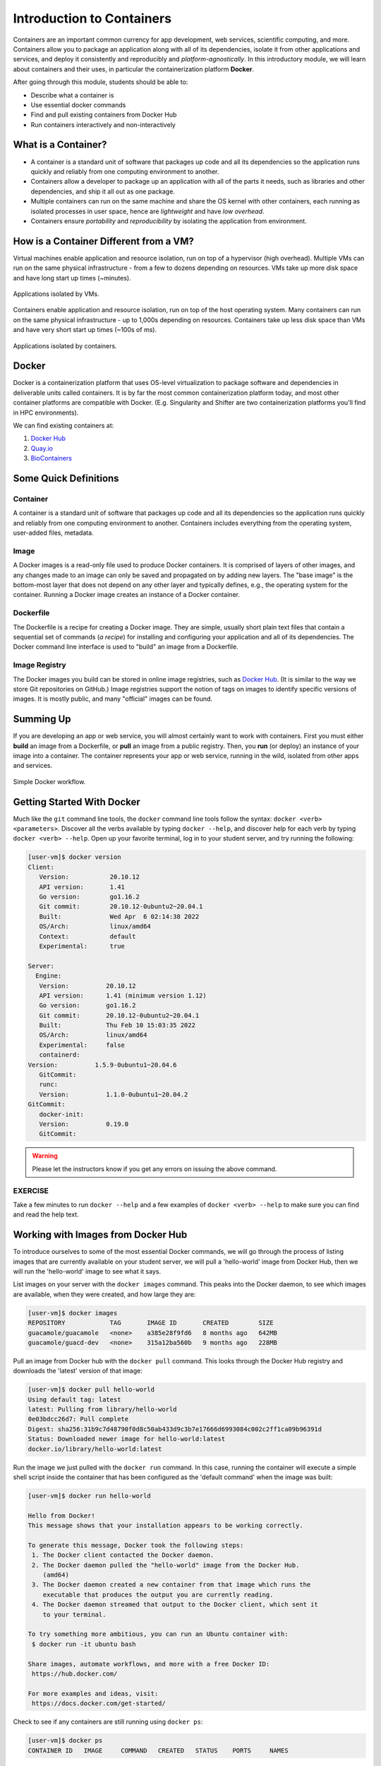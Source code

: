 Introduction to Containers
==========================

Containers are an important common currency for app development, web services,
scientific computing, and more. Containers allow you to package an application
along with all of its dependencies, isolate it from other applications and
services, and deploy it consistently and reproducibly and *platform-agnostically*.
In this introductory module, we will learn about containers and their uses, in
particular the containerization platform **Docker**.

After going through this module, students should be able to:

* Describe what a container is
* Use essential docker commands
* Find and pull existing containers from Docker Hub
* Run containers interactively and non-interactively



What is a Container?
--------------------

* A container is a standard unit of software that packages up code and all its
  dependencies so the application runs quickly and reliably from one computing
  environment to another.
* Containers allow a developer to package up an application with all of the
  parts it needs, such as libraries and other dependencies, and ship it all out
  as one package.
* Multiple containers can run on the same machine and share the OS kernel with
  other containers, each running as isolated processes in user space, hence are
  *lightweight* and have *low overhead*.
* Containers ensure *portability* and *reproducibility* by isolating the
  application from environment.


How is a Container Different from a VM?
---------------------------------------

Virtual machines enable application and resource isolation, run on top of a
hypervisor (high overhead). Multiple VMs can run on the same physical
infrastructure - from a few to dozens depending on resources. VMs take up more
disk space and have long start up times (~minutes).

.. figure:: images/arch_vm.png
   :width: 400
   :align: center

   Applications isolated by VMs.

Containers enable application and resource isolation, run on top of the host
operating system. Many containers can run on the same physical infrastructure -
up to 1,000s depending on resources. Containers take up less disk space than VMs
and have very short start up times (~100s of ms).

.. figure:: images/arch_container.png
   :width: 400
   :align: center

   Applications isolated by containers.



Docker
------

Docker is a containerization platform that uses OS-level virtualization to
package software and dependencies in deliverable units called containers. It is
by far the most common containerization platform today, and most other container
platforms are compatible with Docker. (E.g. Singularity and Shifter are two
containerization platforms you'll find in HPC environments).

We can find existing containers at:

1. `Docker Hub <https://hub.docker.com/>`_
2. `Quay.io <https://quay.io/>`_
3. `BioContainers <https://biocontainers.pro/#/>`_


Some Quick Definitions
----------------------

Container
~~~~~~~~~

A container is a standard unit of software that packages up code and all its
dependencies so the application runs quickly and reliably from one computing
environment to another. Containers includes everything from the operating
system, user-added files, metadata.

Image
~~~~~

A Docker images is a read-only file used to produce Docker containers. It is
comprised of layers of other images, and any changes made to an image can only
be saved and propagated on by adding new layers. The "base image" is the
bottom-most layer that does not depend on any other layer and typically defines,
e.g., the operating system for the container. Running a Docker image creates an
instance of a Docker container.

Dockerfile
~~~~~~~~~~

The Dockerfile is a recipe for creating a Docker image. They are simple, usually
short plain text files that contain a sequential set of commands (*a recipe*)
for installing and configuring your application and all of its dependencies. The
Docker command line interface is used to "build" an image from a Dockerfile.

Image Registry
~~~~~~~~~~~~~~

The Docker images you build can be stored in online image registries, such as
`Docker Hub <https://hub.docker.com/>`_. (It is similar to the way we store
Git repositories on GitHub.) Image registries support the notion of tags on
images to identify specific versions of images. It is mostly public, and many
"official" images can be found.

Summing Up
----------

If you are developing an app or web service, you will almost certainly want to
work with containers. First you must either **build** an image from a
Dockerfile, or **pull** an image from a public registry. Then, you **run** (or
deploy) an instance of your image into a container. The container represents
your app or web service, running in the wild, isolated from other apps and
services.

.. figure:: images/docker_workflow.png
   :width: 600
   :align: center

   Simple Docker workflow.



Getting Started With Docker
---------------------------

Much like the ``git`` command line tools, the ``docker`` command line tools
follow the syntax: ``docker <verb> <parameters>``. Discover all the verbs
available by typing ``docker --help``, and discover help for each verb by typing
``docker <verb> --help``. Open up your favorite terminal, log in to your student
server, and try running the following:

.. code-block:: console

   [user-vm]$ docker version
   Client:
      Version:           20.10.12
      API version:       1.41
      Go version:        go1.16.2
      Git commit:        20.10.12-0ubuntu2~20.04.1
      Built:             Wed Apr  6 02:14:38 2022
      OS/Arch:           linux/amd64
      Context:           default
      Experimental:      true

   Server:
     Engine:
      Version:          20.10.12
      API version:      1.41 (minimum version 1.12)
      Go version:       go1.16.2
      Git commit:       20.10.12-0ubuntu2~20.04.1
      Built:            Thu Feb 10 15:03:35 2022
      OS/Arch:          linux/amd64
      Experimental:     false
      containerd:
   Version:          1.5.9-0ubuntu1~20.04.6
      GitCommit:        
      runc:
      Version:          1.1.0-0ubuntu1~20.04.2
   GitCommit:        
      docker-init:
      Version:          0.19.0
      GitCommit:        


.. warning::

   Please let the instructors know if you get any errors on issuing the above
   command.

EXERCISE
~~~~~~~~

Take a few minutes to run ``docker --help`` and a few examples of
``docker <verb> --help`` to make sure you can find and read the help text.


Working with Images from Docker Hub
-----------------------------------

To introduce ourselves to some of the most essential Docker commands, we will go
through the process of listing images that are currently available on your student
server, we will pull a 'hello-world' image from Docker Hub, then we will run the
'hello-world' image to see what it says.

List images on your server with the ``docker images`` command. This peaks
into the Docker daemon, to see which images are available, when they were created, 
and how large they are:

.. code-block:: console

   [user-vm]$ docker images
   REPOSITORY            TAG       IMAGE ID       CREATED        SIZE
   guacamole/guacamole   <none>    a385e28f9fd6   8 months ago   642MB
   guacamole/guacd-dev   <none>    315a12ba560b   9 months ago   228MB


Pull an image from Docker hub with the ``docker pull`` command. This looks
through the Docker Hub registry and downloads the 'latest' version of that
image:

.. code-block:: console

   [user-vm]$ docker pull hello-world
   Using default tag: latest
   latest: Pulling from library/hello-world
   0e03bdcc26d7: Pull complete
   Digest: sha256:31b9c7d48790f0d8c50ab433d9c3b7e17666d6993084c002c2ff1ca09b96391d
   Status: Downloaded newer image for hello-world:latest
   docker.io/library/hello-world:latest


Run the image we just pulled with the ``docker run`` command. In this case,
running the container will execute a simple shell script inside the container
that has been configured as the 'default command' when the image was built:

.. code-block:: console

   [user-vm]$ docker run hello-world

   Hello from Docker!
   This message shows that your installation appears to be working correctly.

   To generate this message, Docker took the following steps:
    1. The Docker client contacted the Docker daemon.
    2. The Docker daemon pulled the "hello-world" image from the Docker Hub.
       (amd64)
    3. The Docker daemon created a new container from that image which runs the
       executable that produces the output you are currently reading.
    4. The Docker daemon streamed that output to the Docker client, which sent it
       to your terminal.

   To try something more ambitious, you can run an Ubuntu container with:
    $ docker run -it ubuntu bash

   Share images, automate workflows, and more with a free Docker ID:
    https://hub.docker.com/

   For more examples and ideas, visit:
    https://docs.docker.com/get-started/


Check to see if any containers are still running using ``docker ps``:

.. code-block:: console

   [user-vm]$ docker ps
   CONTAINER ID   IMAGE     COMMAND   CREATED   STATUS    PORTS     NAMES


**EXERCISE**

The command ``docker ps`` shows only currently running containers. Pull up the
help text for that command and figure out how to show all containers, not just
currently running containers.


Pull An Official Image
----------------------

One powerful aspect of developing with containers and the Docker ecosystem is the 
large collection of container images freely available. There are 10s of millions of
images on Docker Hub alone, but beware: using an image that you don't know anything 
about comes with the same risks involved with running any software.

.. warning::
   Be careful running container images that you are not familiar with. Some could contain 
   security vulnerabilities or, even worse, malicious code like viruses or ransomware. 

To combat this, Docker Hub provides `"Official Images" <https://docs.docker.com/docker-hub/official_images/>`_,
a well-maintained set of container images providing high-quality installations of operating
systems, programming language environments and more.

We can seearch through the official images on Docker Hub `here <https://hub.docker.com/search?image_filter=official&q=&type=image>`_.

Scroll down to find the Python official image called ``python``, then 
click on that `image <https://hub.docker.com/_/python>`_.

We see a lot of information about how to use the image, including information about the different 
"tags" available. We see tags such as ``3.12-rc``, ``3.11.2``, ``3.11``, ``3``, etc.
We'll discuss tags in detail later, but for now, does anyone have a guess as to what
the Python tags refer to? 

We can pull the official Python image using command, then check to make sure it is
available locally:

.. code-block:: console

   [isp02]$ docker pull python
   ...
   [isp02]$ docker images
   ...
   [isp02]$ docker inspect python
   ...

.. tip::

   Use ``docker inspect`` to find some metadata available for each image.



Start an Interactive Shell Inside a Container
---------------------------------------------

Using an interactive shell is a great way to poke around inside a container and
see what is in there. Imagine you are ssh-ing to a different Linux server, have
root access, and can see what files, commands, environment, etc., is available.

Before starting an interactive shell inside the container, execute the following
commands on the ISP server (we will see why in a minute):

.. code-block:: console

   [user-vm]$ whoami
   ubuntu
   [user-vm]$ pwd
   /home/ubuntu
   [user-vm]$ cat /etc/os-release
   NAME="Ubuntu"
   VERSION="20.04.5 LTS (Focal Fossa)"
   ID=ubuntu
   ID_LIKE=debian
   PRETTY_NAME="Ubuntu 20.04.5 LTS"
   VERSION_ID="20.04"
   HOME_URL="https://www.ubuntu.com/"
   SUPPORT_URL="https://help.ubuntu.com/"
   BUG_REPORT_URL="https://bugs.launchpad.net/ubuntu/"
   PRIVACY_POLICY_URL="https://www.ubuntu.com/legal/terms-and-policies/privacy-policy"
   VERSION_CODENAME=focal
   UBUNTU_CODENAME=focal

Now start the interactive shell inside a Python container:

.. code-block:: console

   [user-vm]$ docker run --rm -it python /bin/bash
   root@fc5b620c5a88:/#

Here is an explanation of the command options:

.. code-block:: text

  docker run       # run a container
  --rm             # remove the container when we exit
  -it              # interactively attach terminal to inside of container
  python           # use the official python image 
  /bin/bash        # execute the bash shell program inside container

Try the following commands - the same commands you did above before staring the
interactive shell in the container - and note what has changed:

.. code-block:: console

   root@fc5b620c5a88:/# whoami
   root
   root@fc5b620c5a88:/# pwd
   /
   root@fc5b620c5a88:/# cat /etc/os-release
   PRETTY_NAME="Debian GNU/Linux 11 (bullseye)"
   NAME="Debian GNU/Linux"
   VERSION_ID="11"
   VERSION="11 (bullseye)"
   VERSION_CODENAME=bullseye
   ID=debian
   HOME_URL="https://www.debian.org/"
   SUPPORT_URL="https://www.debian.org/support"
   BUG_REPORT_URL="https://bugs.debian.org/"

Now you are the ``root`` user on a different operating system inside a running
Linux container! You can type ``exit`` to escape the container.

EXERCISE
~~~~~~~~

Before you exit the container, try running the command ``python``. What happens?
Compare that with running the command ``python`` directly on your student VM. 


Run a Command Inside a Container
--------------------------------

Back out on you student VM, we now know we have a container image called
``python`` that has a particular version of Python (3.11.2) that is 
otherwise not available on your student server. The 3.11.2 Python interpreter,  
it's standard library, and all of the dependencies of those are included in the 
container image and 
are *isolated* from everything else. This image (``python``) is portable
and will run the exact same way on any OS that Docker supports.

In practice, though, we don't want to start interactive shells each time we need
to use a software application inside an image. Docker allows you to spin up an
*ad hoc* container to run applications from outside. For example, try:


.. code-block:: console

   [user-vm]$ docker run --rm python whoami
   root
   [user-vm]$ docker run --rm python pwd
   /
   [user-vm]$ docker run --rm python cat /etc/os-release
   PRETTY_NAME="Debian GNU/Linux 11 (bullseye)"
   NAME="Debian GNU/Linux"
   VERSION_ID="11"
   VERSION="11 (bullseye)"
   VERSION_CODENAME=bullseye
   ID=debian
   HOME_URL="https://www.debian.org/"
   SUPPORT_URL="https://www.debian.org/support"
   BUG_REPORT_URL="https://bugs.debian.org/"
   [user-vm] docker run -it --rm python
   Python 3.11.2 (main, Feb 11 2023, 02:24:27) [GCC 10.2.1 20210110] on linux
   Type "help", "copyright", "credits" or "license" for more information.
   >>> # type exit() to escape


In the first three commands above omitted the ``-it`` flags because they did not
require an interactive terminal to run. On each of these commands, Docker finds
the image the command refers to, spins up a new container based on that image,
executes the given command inside, prints the result, and exits and removes the
container.

The last command, which did not specify a command to run inside the container, uses the container's 
default command. We don't know ahead of time what (if any) default command is provided for 
any given image, but what default command was provided for the ``python`` image? 

Yes, it was the ``python`` command itself, and that requires an interactivity to use, 
so we provide the ``-it`` flags.


Essential Docker Command Summary
--------------------------------

+----------------+------------------------------------------------+
| Command        | Usage                                          |
+================+================================================+
| docker login   | Authenticate to Docker Hub using username and  |
|                | password                                       |
+----------------+------------------------------------------------+
| docker images  | List images on the local machine               |
+----------------+------------------------------------------------+
| docker ps      | List containers on the local machine           |
+----------------+------------------------------------------------+
| docker pull    | Download an image from Docker Hub              |
+----------------+------------------------------------------------+
| docker run     | Run an instance of an image (a container)      |
+----------------+------------------------------------------------+
| docker inspect | Provide detailed information on Docker objects |
+----------------+------------------------------------------------+
| docker rmi     | Delete an image                                |
+----------------+------------------------------------------------+
| docker rm      | Delete a container                             |
+----------------+------------------------------------------------+
| docker stop    | Stop a container                               |
+----------------+------------------------------------------------+
| docker build   | Build a docker image from a Dockerfile in the  |
|                | current working directory                      |
+----------------+------------------------------------------------+
| docker tag     | Add a new tag to an image                      |
+----------------+------------------------------------------------+
| docker push    | Upload an image to Docker Hub                  |
+----------------+------------------------------------------------+

If all else fails, display the help text:

.. code-block:: console

   [isp02]$ docker --help
   shows all docker options and summaries


.. code-block:: console

   [isp02]$ docker COMMAND --help
   shows options and summaries for a particular command

Additional Resources
--------------------

* `Docker Docs <https://docs.docker.com/>`_
* `Best practices for writing Dockerfiles <https://docs.docker.com/develop/develop-images/dockerfile_best-practices/>`_
* `Docker Hub <https://hub.docker.com/>`_
* `Docker for Beginners <https://training.play-with-docker.com/beginner-linux/>`_
* `Play with Docker <https://labs.play-with-docker.com/>`_
